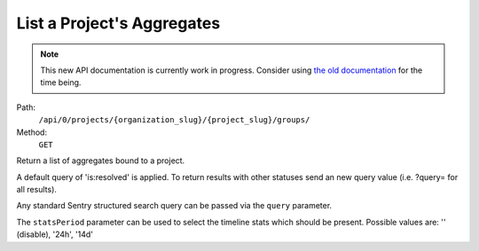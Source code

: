 .. this file is auto generated. do not edit

List a Project's Aggregates
===========================

.. note::
  This new API documentation is currently work in progress. Consider using `the old documentation <https://beta.getsentry.com/api/>`__ for the time being.

Path:
 ``/api/0/projects/{organization_slug}/{project_slug}/groups/``
Method:
 ``GET``

Return a list of aggregates bound to a project.

A default query of 'is:resolved' is applied. To return results
with other statuses send an new query value (i.e. ?query= for all
results).

Any standard Sentry structured search query can be passed via the
``query`` parameter.

The ``statsPeriod`` parameter can be used to select the timeline
stats which should be present. Possible values are: '' (disable),
'24h', '14d'
